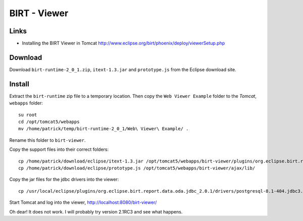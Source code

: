 BIRT - Viewer
*************

Links
=====

- Installing the BIRT Viewer in Tomcat
  http://www.eclipse.org/birt/phoenix/deploy/viewerSetup.php

Download
========

Download ``birt-runtime-2_0_1.zip``, ``itext-1.3.jar`` and ``prototype.js``
from the Eclipse download site.

Install
=======

Extract the ``birt-runtime`` zip file to a temporary location.  Then copy the
``Web Viewer Example`` folder to the *Tomcat*, ``webapps`` folder:

::

  su root
  cd /opt/tomcat5/webapps
  mv /home/patrick/temp/birt-runtime-2_0_1/Web\ Viewer\ Example/ .

Rename this folder to ``birt-viewer``.

Copy the support files into their correct folders:

::

  cp /home/patrick/download/eclipse/itext-1.3.jar /opt/tomcat5/webapps/birt-viewer/plugins/org.eclipse.birt.report.engine.emitter.pdf/lib
  cp /home/patrick/download/eclipse/prototype.js /opt/tomcat5/webapps/birt-viewer/ajax/lib/

Copy the jar files for the jdbc drivers into the viewer:

::

  cp /usr/local/eclipse/plugins/org.eclipse.birt.report.data.oda.jdbc_2.0.1/drivers/postgresql-8.1-404.jdbc3.jar /opt/tomcat5/webapps/birt-viewer/plugins/org.eclipse.birt.report.data.oda.jdbc/drivers/

Start Tomcat and log into the viewer, http://localhost:8080/birt-viewer/

Oh dear!  It does not work.  I will probably try version 2.1RC3 and see what
happens.

